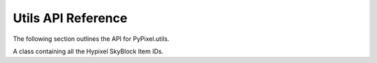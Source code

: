 Utils API Reference
============================
The following section outlines the API for PyPixel.utils.

.. _HypixelUtils:
.. py:class:: HypixelUtils

    General utilities relating to Hypixel.

    .. py:staticmethod:: parseNBT(raw_data)

        Parses NBT data from the API.

        :param raw_data: The raw encoded NBT data.
        :type raw_data: Union[bytes_, str_]

        :return: The decoded NBT data.
        :rtype: nbt.nbt.NBTFile

    .. py:staticmethod:: getRank(data)

        Gets a player's rank from their raw API data.

        :param data: The player's raw API data.
        :type data: dict_

        :return: The player's rank.
        :rtype: Literal['Default', 'VIP', 'VIP+', 'MVP', 'MVP+', 'MVP++', 'YouTube', 'Helper', 'Moderator', 'Admin']

    .. py:staticmethod:: guildlevel(xp)

        Gets a guild's level from the guild's xp.

        :param xp: The guild's XP.
        :type xp: float_

        :return: The guild's level.
        :rtype: int_

    .. py:staticmethod:: playerLevel(xp)

        Gets a player's network level from their network experience,
        using the equation ``(((2 * xp) + 30625) ^ (1 / 2) / 50) - 2.5``.

        :param xp: The player's network experience.
        :type xp: float_

        :return: The player's network level.
        :rtype: int_

    .. py:staticmethod:: skywarsLevel(xp)

        Gets a player's SkyWars level from their SkyWars experience.

        :param xp: The player's SkyWars experience.
        :type xp: float_

        :return: The player's SkyWars level.
        :rtype: int_

    .. py:staticmethod:: getGameName(game)

        .. versionadded:: 0.1.9

        Gets the name of a Hypixel gamemode from its ID or it's name in the API.

        :param game: The game's ID/API Name.
        :type game: Union[int_, str_]

        :return: The game's name, or if the game is not found, the original value you provided.
        :rtype: str_

    .. py:staticmethod:: stripFormatting(text)

        .. versionadded:: 0.2.0

        Strips Minecraft text formatting (``§1``) from text using Regex.

        :param text: The text to strip.
        :type text: str_


.. py:class:: SkyBlockUtils

    Utilities relating to Hypixel SkyBlock.

    .. py:staticmethod:: getItem(item, *, reverse)

        Gets an item name from an item ID.

        :param item: The item ID.
        :type item: str_

        :param reverse: Whether or not to translate an item name to an item ID.
        :type reverse: Optional[bool_]

        :return: The item name/ID.
        :rtype: str_

    .. py:staticmethod:: getMinionSlots(crafted)

        Gets the number of crafted minion slots a player has.

        :param crafted: The player's crafted minions.
        :type crafted: list_

        :return: The player's crafted minion slots.
        :rtype: int_

    .. py:staticmethod:: zombieSlayer(xp)

        Gets the level for the Zombie slayer from the slayer experience.

        :param xp: The player's Zombie slayer XP.
        :type xp: float_

        :return: The player's Zombie slayer level.
        :rtype: int_

    .. py:staticmethod:: spiderSlayer(xp)

        Gets the level for the Spider slayer from the slayer experience.

        :param xp: The player's Spider slayer XP.
        :type xp: float_

        :return: The player's Spider slayer level.
        :rtype: int_

    .. py:staticmethod:: wolfSlayer(xp)

        Gets the level for the Wolf slayer from the slayer experience.

        :param xp: The player's Wolf slayer XP.
        :type xp: float_

        :return: The player's Wolf slayer level.
        :rtype: int_

    .. py:staticmethod:: slayerLevels(data)

        Retrieves a SkyBlock player's Slayer levels from their profile data.

        :param data: The player's profile data.
        :type data: dict_

        :return: A tuple with the player's Slayer levels in the order Zombie, Spider, and Wolf.
        :retype: int_, int_, int_

    .. _getSkillLevel:
    .. py:staticmethod:: getSkillLevel(xp)

        Converts skill XP to a skill level.

        :param xp: The skill experience.
        :type xp: float_

        :return: The skill's level.
        :rtype: int_

    .. py:staticmethod:: getRunecraftLevel(xp)

        Converts runecrafting skill XP to a skill level.

        This is seperate from getSkillLevel_ because runecrafting has
        different experience requirements.

        :param xp: The runecrafting skill experience.
        :type xp: float_

        :return: The runecrafting skill's level.
        :rtype: int_

    .. py:staticmethod:: farmingCollection(data)

        Gets a player's SkyBlock Farming collection from their member data.

        :param data: The player's SkyBlock data.
        :type data: dict_

        :return: A dict of their items in the Farming collection.
        :rtype: dict_

    .. py:staticmethod:: miningCollection(data)

        Gets a player's SkyBlock Mining collection from their member data.

        :param data: The player's SkyBlock data.
        :type data: dict_

        :return: A dict of their items in the Mining collection.
        :rtype: dict_

    .. py:staticmethod:: combatCollection(data)

        Gets a player's SkyBlock Combat collection from their member data.

        :param data: The player's SkyBlock data.
        :type data: dict_

        :return: A dict of their items in the Combat collection.
        :rtype: dict_

    .. py:staticmethod:: foragingCollection(data)

        Gets a player's SkyBlock Foraging collection from their member data.

        :param data: The player's SkyBlock data.
        :type data: dict_

        :return: A dict of their items in the Foraging collection.
        :rtype: dict_

    .. py:staticmethod:: fishingCollection(data)

        Gets a player's SkyBlock Fishing collection from their member data.

        :param data: The player's SkyBlock data.
        :type data: dict_

        :return: A dict of their items in the Fishing collection.
        :rtype: dict_

    .. py:staticmethod:: getCollectionData(data, req_xp, collection, c)

        Modifies a collection's collection data.

        :param data: The raw API data.
        :type data: dict_

        :param req_xp: A list of the required XP.
        :type req_xp: list_

        :param collection: The collection to modify the dict with.
        :type collection: str_

        :param c: The dict to modify.
        :type c: dict_

        :return: The modified dict.
        :rtype: dict_

    .. py:staticmethod:: getLevel(req_xp, xp, *, subtract=True)

        Gets a level from required xp and total xp.

        :param req_xp: The required XP.
        :type req_xp: list_

        :param xp: The total XP.
        :type xp: float_

        :param subtract: Whether or not to subtract from xp. Defaults to ``True``
        :type subtract: bool_

        :return: The level.
        :rtype: int_




.. class:: Items

    A class containing all the Hypixel SkyBlock Item IDs.

    .. py:attribute:: ids

        A dict_ of every SkyBlock item ID.



.. py:class:: GameInfo

    .. versionadded:: 0.1.9

    Contains information on some games and their IDs.

    .. py:attribute:: apinames

        A dict_ containing game names and what they're referred to in the API.

    .. py:attribute:: databasenames

        A dict_ containing game names and what they're referred to in the Hypixel database (I assume).

    .. py:attribute:: ids

        A dict_ containing the game's API names and IDs.



.. |coro| replace:: This function is a coroutine_.
.. _TypeError: https://docs.python.org/3/library/exceptions.html#TypeError
.. _coroutine: https://docs.python.org/3/library/asyncio-task.html#coroutine
.. _dict: https://docs.python.org/3/library/stdtypes.html#dict
.. _str: https://docs.python.org/3/library/stdtypes.html#str
.. _bytes: https://docs.python.org/3/library/stdtypes.html#bytes
.. _int: https://docs.python.org/3/library/functions.html#int
.. _float: https://docs.python.org/3/library/functions.html#float
.. _bool: https://docs.python.org/3/library/functions.html#bool
.. _list: https://docs.python.org/3/library/functions.html#list